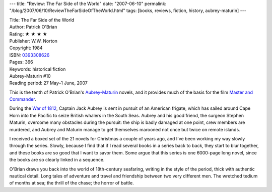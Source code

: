 ---
title: "Review: The Far Side of the World"
date: "2007-06-10"
permalink: "/blog/2007/06/10/ReviewTheFarSideOfTheWorld.html"
tags: [books, reviews, fiction, history, aubrey-maturin]
---



.. image:: https://images-na.ssl-images-amazon.com/images/P/0393308626.01.MZZZZZZZ.jpg
    :alt: The Far Side of the World
    :target: http://www.elliottbaybook.com/product/info.jsp?isbn=0393308626
    :class: right-float

| Title: The Far Side of the World
| Author: Patrick O'Brian
| Rating: ★ ★ ★ ★
| Publisher: W.W. Norton
| Copyright: 1984
| ISBN: `0393308626 <http://www.elliottbaybook.com/product/info.jsp?isbn=0393308626>`_
| Pages: 366
| Keywords: historical fiction
| Aubrey-Maturin #10
| Reading period: 27 May–1 June, 2007

This is the tenth of Patrick O'Brian's `Aubrey-Maturin`_ novels,
and it provides much of the basis for the film
`Master and Commander`_.

During the `War of 1812`_,
Captain Jack Aubrey is sent in pursuit of an American frigate,
which has sailed around Cape Horn into the Pacific
to seize British whalers in the South Seas.
Aubrey and his good friend, the surgeon Stephen Maturin,
overcome many obstacles during the pursuit:
the ship is badly damaged at one point,
crew members are murdered,
and Aubrey and Maturin manage to get themselves marooned
not once but twice on remote islands.

I received a boxed set of the 21 novels for Christmas a couple of years ago,
and I've been working my way slowly through the series.
Slowly, because I find that if I read several books in a series back to back,
they start to blur together, and these books are so good that
I want to savor them.
Some argue that this series is one 6000-page long novel,
since the books are so clearly linked in a sequence.

O'Brian draws you back into the world of 18th-century seafaring,
writing in the style of the period,
thick with authentic nautical detail.
Long tales of adventure and travel
and friendship between two very different men.
The wretched tedium of months at sea;
the thrill of the chase;
the horror of battle.

.. _Aubrey-Maturin:
    https://en.wikipedia.org/wiki/Aubrey-Maturin
.. _Master and Commander:
    https://en.wikipedia.org/wiki/Master_and_Commander%3A_The_Far_Side_of_the_World
.. _War of 1812:
    https://en.wikipedia.org/wiki/War_of_1812

.. _permalink:
    /blog/2007/06/10/ReviewTheFarSideOfTheWorld.html
